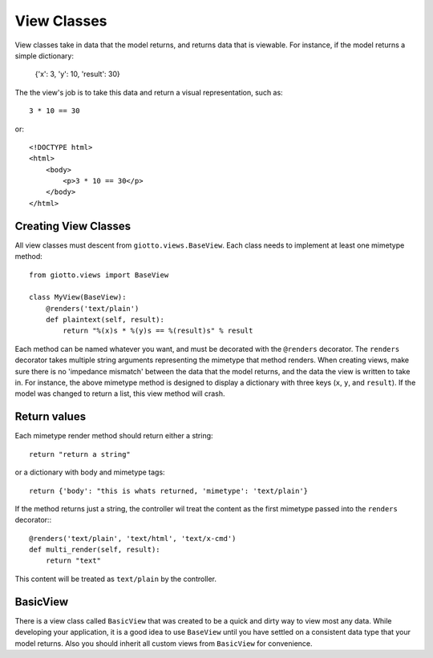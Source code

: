 .. _ref-view_classes:

============
View Classes
============

View classes take in data that the model returns, and returns data that is viewable.
For instance, if the model returns a simple dictionary:

    {'x': 3, 'y': 10, 'result': 30}

The the view's job is to take this data and return a visual representation, such as::

    3 * 10 == 30

or::

    <!DOCTYPE html>
    <html>
        <body>
            <p>3 * 10 == 30</p>
        </body>
    </html>

Creating View Classes
---------------------

All view classes must descent from ``giotto.views.BaseView``.
Each class needs to implement at least one mimetype method::

    from giotto.views import BaseView

    class MyView(BaseView):
        @renders('text/plain')
        def plaintext(self, result):
            return "%(x)s * %(y)s == %(result)s" % result

Each method can be named whatever you want, and must be decorated with the ``@renders`` decorator.
The ``renders`` decorator takes multiple string arguments representing the mimetype that method renders.
When creating views, make sure there is no 'impedance mismatch' between the data that the model returns,
and the data the view is written to take in.
For instance, the above mimetype method is designed to display a dictionary with three keys (``x``, ``y``, and ``result``).
If the model was changed to return a list, this view method will crash.

Return values
-------------

Each mimetype render method should return either a string::

    return "return a string"

or a dictionary with body and mimetype tags::

    return {'body': "this is whats returned, 'mimetype': 'text/plain'}

If the method returns just a string, the controller wil treat the content as the
first mimetype passed into the ``renders`` decorator:::

    @renders('text/plain', 'text/html', 'text/x-cmd')
    def multi_render(self, result):
        return "text"

This content will be treated as ``text/plain`` by the controller.

BasicView
---------

There is a view class called ``BasicView`` that was created to be a quick and dirty way to view most any data.
While developing your application, it is a good idea to use ``BaseView`` until you have settled on a consistent data type that your model returns. Also you should inherit all custom views from ``BasicView`` for convenience.